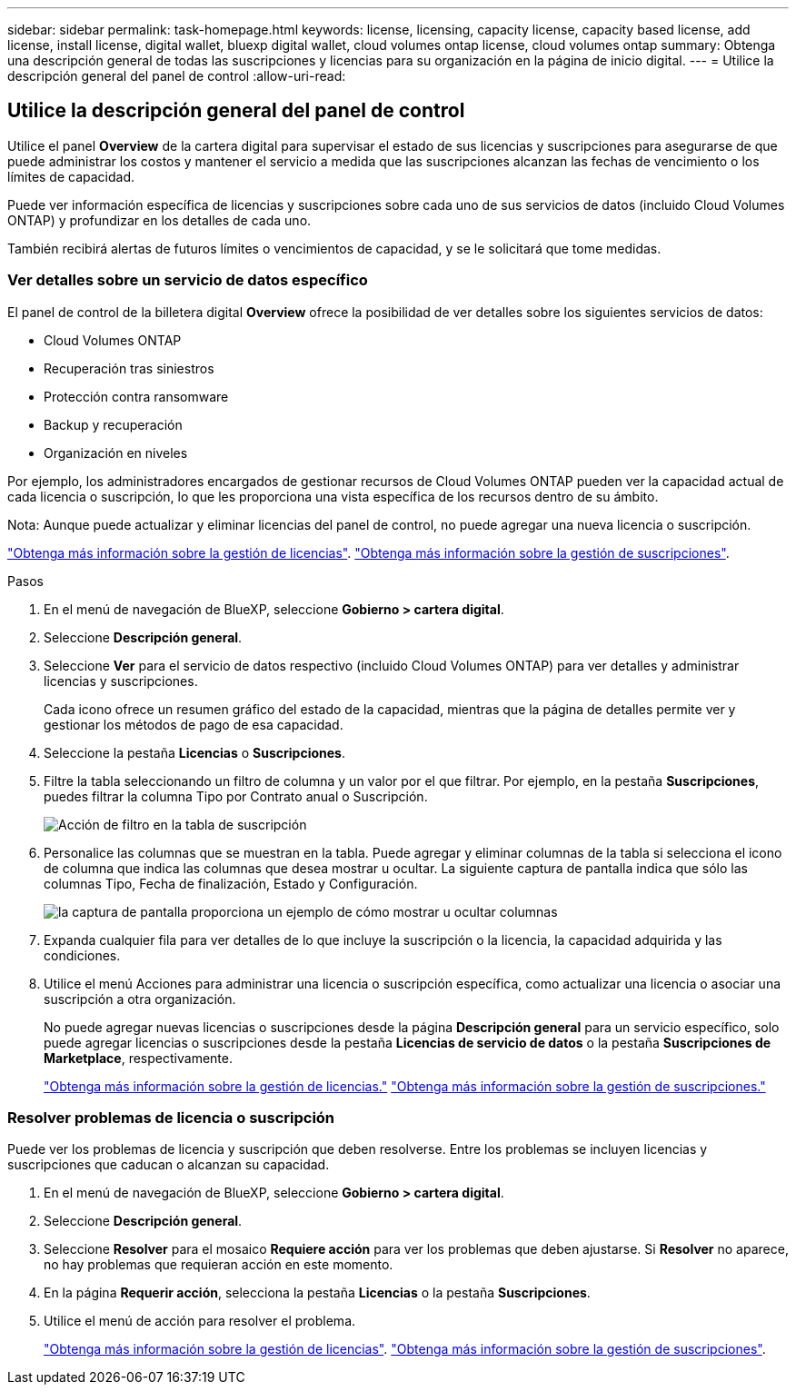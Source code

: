 ---
sidebar: sidebar 
permalink: task-homepage.html 
keywords: license, licensing, capacity license, capacity based license, add license, install license, digital wallet, bluexp digital wallet, cloud volumes ontap license, cloud volumes ontap 
summary: Obtenga una descripción general de todas las suscripciones y licencias para su organización en la página de inicio digital. 
---
= Utilice la descripción general del panel de control
:allow-uri-read: 




== Utilice la descripción general del panel de control

[role="lead"]
Utilice el panel *Overview* de la cartera digital para supervisar el estado de sus licencias y suscripciones para asegurarse de que puede administrar los costos y mantener el servicio a medida que las suscripciones alcanzan las fechas de vencimiento o los límites de capacidad.

Puede ver información específica de licencias y suscripciones sobre cada uno de sus servicios de datos (incluido Cloud Volumes ONTAP) y profundizar en los detalles de cada uno.

También recibirá alertas de futuros límites o vencimientos de capacidad, y se le solicitará que tome medidas.



=== Ver detalles sobre un servicio de datos específico

El panel de control de la billetera digital *Overview* ofrece la posibilidad de ver detalles sobre los siguientes servicios de datos:

* Cloud Volumes ONTAP
* Recuperación tras siniestros
* Protección contra ransomware
* Backup y recuperación
* Organización en niveles


Por ejemplo, los administradores encargados de gestionar recursos de Cloud Volumes ONTAP pueden ver la capacidad actual de cada licencia o suscripción, lo que les proporciona una vista específica de los recursos dentro de su ámbito.

Nota: Aunque puede actualizar y eliminar licencias del panel de control, no puede agregar una nueva licencia o suscripción.

link:task-manage-data-services-licenses.html["Obtenga más información sobre la gestión de licencias"^]. link:task-manage-subscriptions.html["Obtenga más información sobre la gestión de suscripciones"^].

.Pasos
. En el menú de navegación de BlueXP, seleccione *Gobierno > cartera digital*.
. Seleccione *Descripción general*.
. Seleccione *Ver* para el servicio de datos respectivo (incluido Cloud Volumes ONTAP) para ver detalles y administrar licencias y suscripciones.
+
Cada icono ofrece un resumen gráfico del estado de la capacidad, mientras que la página de detalles permite ver y gestionar los métodos de pago de esa capacidad.

. Seleccione la pestaña *Licencias* o *Suscripciones*.
. Filtre la tabla seleccionando un filtro de columna y un valor por el que filtrar. Por ejemplo, en la pestaña *Suscripciones*, puedes filtrar la columna Tipo por Contrato anual o Suscripción.
+
image:screenshot_digital_wallet_filter.png["Acción de filtro en la tabla de suscripción"]

. Personalice las columnas que se muestran en la tabla. Puede agregar y eliminar columnas de la tabla si selecciona el icono de columna que indica las columnas que desea mostrar u ocultar. La siguiente captura de pantalla indica que sólo las columnas Tipo, Fecha de finalización, Estado y Configuración.
+
image:screenshot_digital_wallet_show_hide_columns.png["la captura de pantalla proporciona un ejemplo de cómo mostrar u ocultar columnas"]

. Expanda cualquier fila para ver detalles de lo que incluye la suscripción o la licencia, la capacidad adquirida y las condiciones.
. Utilice el menú Acciones para administrar una licencia o suscripción específica, como actualizar una licencia o asociar una suscripción a otra organización.
+
No puede agregar nuevas licencias o suscripciones desde la página *Descripción general* para un servicio específico, solo puede agregar licencias o suscripciones desde la pestaña *Licencias de servicio de datos* o la pestaña *Suscripciones de Marketplace*, respectivamente.

+
link:task-data-services-licenses.html["Obtenga más información sobre la gestión de licencias."] link:task-manage-subscriptions.html["Obtenga más información sobre la gestión de suscripciones."]





=== Resolver problemas de licencia o suscripción

Puede ver los problemas de licencia y suscripción que deben resolverse. Entre los problemas se incluyen licencias y suscripciones que caducan o alcanzan su capacidad.

. En el menú de navegación de BlueXP, seleccione *Gobierno > cartera digital*.
. Seleccione *Descripción general*.
. Seleccione *Resolver* para el mosaico *Requiere acción* para ver los problemas que deben ajustarse. Si *Resolver* no aparece, no hay problemas que requieran acción en este momento.
. En la página *Requerir acción*, selecciona la pestaña *Licencias* o la pestaña *Suscripciones*.
. Utilice el menú de acción para resolver el problema.
+
link:task-manage-data-services-licenses.html["Obtenga más información sobre la gestión de licencias"^]. link:task-manage-subscriptions.html["Obtenga más información sobre la gestión de suscripciones"^].


